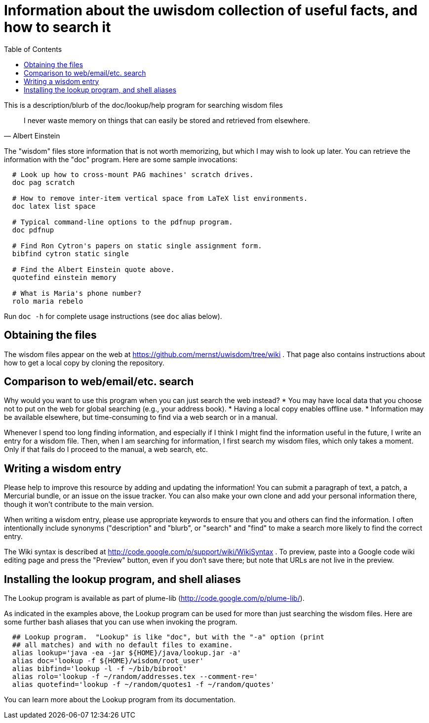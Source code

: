 = Information about the uwisdom collection of useful facts, and how to search it
:toc:

This is a description/blurb of the doc/lookup/help program for searching wisdom files


[quote,Albert Einstein]
____
I never waste memory on things that can easily be stored and retrieved
from elsewhere.
____

The "wisdom" files store information that is not worth memorizing, but
which I may wish to look up later. You can retrieve the information with
the "doc" program. Here are some sample invocations:

-------------------------------------------------------------------------
  # Look up how to cross-mount PAG machines' scratch drives.
  doc pag scratch

  # How to remove inter-item vertical space from LaTeX list environments.
  doc latex list space

  # Typical command-line options to the pdfnup program.
  doc pdfnup

  # Find Ron Cytron's papers on static single assignment form.
  bibfind cytron static single

  # Find the Albert Einstein quote above.
  quotefind einstein memory

  # What is Maria's phone number?
  rolo maria rebelo
-------------------------------------------------------------------------

Run `doc -h` for complete usage instructions (see `doc` alias below).


Obtaining the files
-------------------

The wisdom files appear on the web at
https://github.com/mernst/uwisdom/tree/wiki .
That page also contains instructions about how to get a local copy by cloning the repository.


Comparison to web/email/etc. search
-----------------------------------

Why would you want to use this program when you can just search the web
instead? * You may have local data that you choose not to put on the web
for global searching (e.g., your address book). * Having a local copy
enables offline use. * Information may be available elsewhere, but
time-consuming to find via a web search or in a manual.

Whenever I spend too long finding information, and especially if I think
I might find the information useful in the future, I write an entry for
a wisdom file. Then, when I am searching for information, I first search
my wisdom files, which only takes a moment. Only if that fails do I
proceed to the manual, a web search, etc.


Writing a wisdom entry
----------------------

Please help to improve this resource by adding and updating the
information! You can submit a paragraph of text, a patch, a Mercurial
bundle, or an issue on the issue tracker. You can also make your own
clone and add your personal information there, though it won't
contribute to the main version.

When writing a wisdom entry, please use appropriate keywords to ensure
that you and others can find the information. I often intentionally
include synonyms ("description" and "blurb", or "search" and "find" to
make a search more likely to find the correct entry.

The Wiki syntax is described at
http://code.google.com/p/support/wiki/WikiSyntax . To preview, paste
into a Google code wiki editing page and press the "Preview" button,
even if you don't save there; but note that URLs are not live in the
preview.


Installing the lookup program, and shell aliases
------------------------------------------------

The Lookup program is available as part of plume-lib
(http://code.google.com/p/plume-lib/).

As indicated in the examples above, the Lookup program can be used for
more than just searching the wisdom files. Here are some further bash
aliases that you can use when invoking the program.

-----------------------------------------------------------------------------
  ## Lookup program.  "Lookup" is like "doc", but with the "-a" option (print
  ## all matches) and with no default files to examine.
  alias lookup='java -ea -jar ${HOME}/java/lookup.jar -a'
  alias doc='lookup -f ${HOME}/wisdom/root_user'
  alias bibfind='lookup -l -f ~/bib/bibroot'
  alias rolo='lookup -f ~/random/addresses.tex --comment-re='
  alias quotefind='lookup -f ~/random/quotes1 -f ~/random/quotes'
-----------------------------------------------------------------------------

You can learn more about the Lookup program from its documentation.


